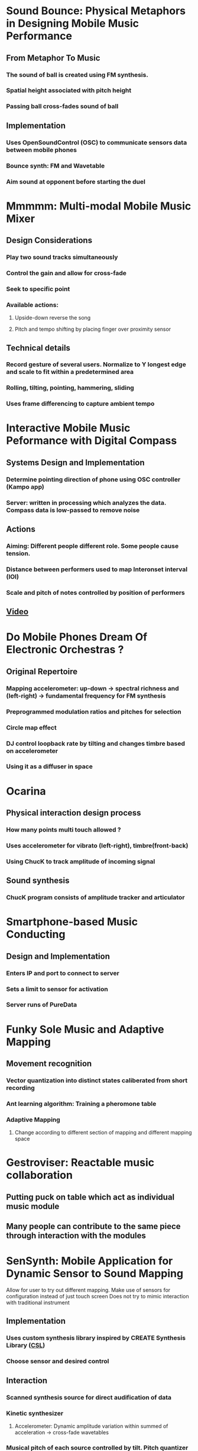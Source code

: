 * Sound Bounce: Physical Metaphors in Designing Mobile Music Performance
** From Metaphor To Music
*** The sound of ball is created using FM synthesis.
*** Spatial height associated with pitch height
*** Passing ball cross-fades sound of ball
** Implementation
*** Uses OpenSoundControl (OSC) to communicate sensors data between mobile phones
*** Bounce synth: FM and Wavetable
*** Aim sound at opponent before starting the duel

* Mmmmm: Multi-modal Mobile Music Mixer
** Design Considerations
*** Play two sound tracks simultaneously
*** Control the gain and allow for cross-fade
*** Seek to specific point 
*** Available actions:
**** Upside-down reverse the song
**** Pitch and tempo shifting by placing finger over proximity sensor
** Technical details
*** Record gesture of several users. Normalize to Y longest edge and scale to fit within a predetermined area
*** Rolling, tilting, pointing, hammering, sliding
*** Uses frame differencing to capture ambient tempo

* Interactive Mobile Music Peformance with Digital Compass
** Systems Design and Implementation 
*** Determine pointing direction of phone using OSC controller (Kampo app)
*** Server: written in processing which analyzes the data. Compass data is low-passed to remove noise
** Actions
*** Aiming: Different people different role. Some people cause tension.
*** Distance between performers used to map Interonset interval (IOI)
*** Scale and pitch of notes controlled by position of performers
** [[https://www.youtube.com/watch?v=bMcLfVRlJq8][Video]] 

* Do Mobile Phones Dream Of Electronic Orchestras ?
** Original Repertoire
*** Mapping accelerometer: up-down -> spectral richness and (left-right) -> fundamental frequency for FM synthesis
*** Preprogrammed modulation ratios and pitches for selection
*** Circle map effect
*** DJ control loopback rate by tilting and changes timbre based on accelerometer
*** Using it as a diffuser in space

* Ocarina

** Physical interaction design process

*** How many points multi touch allowed ?

*** Uses accelerometer for vibrato (left-right), timbre(front-back)

*** Using ChucK to track amplitude of incoming signal

** Sound synthesis

*** ChucK program consists of amplitude tracker and articulator
* Smartphone-based Music Conducting
** Design and Implementation
*** Enters IP and port to connect to server
*** Sets a limit to sensor for activation
*** Server runs of PureData
* Funky Sole Music and Adaptive Mapping 
** Movement recognition
*** Vector quantization into distinct states caliberated from short recording
*** Ant learning algorithm: Training a pheromone table
*** Adaptive Mapping
**** Change according to different section of mapping and different mapping space 
* Gestroviser: Reactable music collaboration
** Putting puck on table which act as individual music module
** Many people can contribute to the same piece through interaction with the modules
* SenSynth: Mobile Application for Dynamic Sensor to Sound Mapping
Allow for user to try out different mapping. Make use of sensors for configuration instead of just touch screen
Does not try to mimic interaction with traditional instrument
** Implementation
*** Uses custom synthesis library inspired by CREATE Synthesis Library ([[http://fastlabinc.com/CSL/][CSL]])
*** Choose sensor and desired control
*** [[file:data/senSynth_mapping.png]]
** Interaction
*** Scanned synthesis source for direct audification of data
*** Kinetic synthesizer
**** Accelerometer: Dynamic amplitude variation within summed of acceleration -> cross-fade wavetables
*** Musical pitch of each source controlled by tilt. Pitch quantizer allow construction of harmonic chord and triad
** Global Pitch Quantizer
*** Make it easier to play precise note
* Mapping motion to timbre: FM Synthesis
** Mapping:
*** Pitch recognition = carrier frequency
*** elevation = modulation ratio
*** rotation = modulation index
** Tool
*** SoundCtrl android app maps reading to elevation and rotation
* Interactivity for Mobile Music Making
** Building Mobile Musical Instrument
*** Visual tracking based
**** Distance to marker as parameter
**** Uses optical flow to give additional sensor data
*** Use accelerometer for rapid and fine movement. Lack of point of reference
**** Air-drumming
**** Pitched play
* Review of sound synthesis and effect processing 
** Sensors
*** Microphone: context-aware application. Estimate background noise
*** Accelerometer
*** Location acquisition
**** Indoor localization with WLAN signal up 100m
**** GPS might be intrusive
**** Bluetooth range of 10m
** Physic-based method
*** Produce sound similar to instruments but compute expensive. [[https://www.ece.uvic.ca/~bctill/papers/numacoust/V%C3%A4lim%C3%A4ki_etal_2006.pdf][Discrete-time modelling of musical instruments]]
*** Digital waveguide modelling (DWG) for string instrument 
*** Source-filter model(good candidate for mobile music)
*** Modal synsthesis specifies vibrational properties in frequency domain suitable for inharmonic sound (good for mobile)
** Sampling and wavetable synthesis [[http://www.montana.edu/rmaher/publications/maher_jaes_0305_205-213.pdf][Wavetable synthesis for mobile devices]]
Rely on recorded sample. Lookup and replay in sequence
*** Uses differential coding to compress data for storage
*** wavetable cross-fading: plays 2 wavetables simulataneuosly
*** wavetable stacking: corresponding wavetable mix with envelope function
*** [[https://pdfs.semanticscholar.org/3871/2d0f05e1904ec8d8eed0a5c872a4146ccf60.pdf][Scanned synthesis]] (related technique): Uses a dynamic wavetablee controlled by gesture
*** Additive synthesis: summation of sinusoidal component. Can add filtered noise for more complex waveform. But FFT is expensive
*** Subtractive synthesis: more demanding than general.
** FM synthesis and other methods
*** Very efficient. Phase of a sound signal is modulated by a modulator signal
*** adaptive FM synthesis can be used on any audio signal 
*** [[https://web.eecs.umich.edu/~gessl/georg_papers/DAFX06-circemap.pdf][Circle Map]]
** Effects processing 
*** Chorus, flanging, phasing
*** Non-linear processing
**** Dynamic Range Compression (DRC)
**** Nonlinear-distortion: applying a non-linear function on signal (hyperbolic tangent)
**** Exciter and enhancer: add mild non-linear to high frequencu contant and equalization. Refer to DAFx
*** Spatial effect
**** Sound localization using binaural techniques
**** Distance and room rendering effect: simulate Doppler effect. [[https://ccrma.stanford.edu/~jos/cfdn/][Feedback Delay Network]] for reverb effect
** Design of Gestural Control
*** Movement recognition using Bayesian Network, HMM, FSM
**** [[http://web.ist.utl.pt/tiago.guerreiro/amc/mnemonics/files/mbs_lncs.pdf][Mnemonical Body Shortcuts]] 
**** [[https://hal.archives-ouvertes.fr/inria-00103854/document][Two-stage recognition of raw acc for 3D gesture]] 
**** [[http://www.dcs.gla.ac.uk/~rod/publications/Str07-thesisFinal.pdf][Multimodal, Emobodied Location-aware interaction]]
**** [[https://web.eecs.umich.edu/~gessl/georg_papers/Permid07.pdf][Design Space of sensing based interaction]]
**** [[https://pdfs.semanticscholar.org/e3ab/f9dff14ca7c68b1ddeba113f982b512d6519.pdf][Sonic City]]
* Electronic Music Synthesis & Audio Effects Processing
** Music notes, pitch and octave
*** Characterized by fundamental frequency and its ratios = overtones
*** [[file:data/note_frequencies.png]]

** Timbre & Physical Modelling

*** Tone quality. Charateristic quality of a sound often used to discern instruments

*** Frequency Spectrum (relative energy distribution of partials) affect timbre

*** Variation in amplitude such as attack and fade time also affet timbre

** Additive synthesis

*** using sinusoids of different frequency and amplitude ratio

** FM Synthesis

** Audio Effects

*** Echo (repeat signal after a delay with reduced gain)

*** Reverb (persistence of sound after being produced due to reflection)

*** Flanging 

*** Chorus

*** Bass (tone in low-pitched range)

*** Treble (high frequency)

*** WahWah Effect (altering resonance of musical notes)

*** Tremolo (variation of amplitude)

*** Fade In Fade Out
* Gesture Control of Music System
** Type of musical gesture
*** Sound producing, sound modifying, sound accompanying
** Mapping
*** Spatial vs temporal
*** Direct vs indirect (learned)
**** HMM, DTW (Dynamic Time Warping) captures temporal profile
**** Neural Network for static posture
*** one-to-many (interpolation)
*** many-to-one convergent mapping
*** Gesture Follower
* The Interactive Music Producer
** Music & Sound Production
*** Ableton Live, Max for Live, PureData, Max
*** Composing interactive music (Winkler 1998)
** Interactive Technologies
*** user experience and they way music is perceived 
*** Music and Human-Computer Interaction (Holland 2013)
** Data Mapping and Manipulation
*** Interactive Music 3.0(Quay 2012), Making Motion Musical (Bevilacqua), Drummond 2009
*** Wekinator, Gesture Follower
*** Dynamic Music Objects (Thalmann 2016) 
* Automatic Synthesizer Programming
** Numerical representation of timbre
*** MFCC
** Programming subtractive synthesis is easier for human
** Sound Explorer
* Interactive Computer Aided Performance
** Analysis
*** Onset detection
*** Analysis-resyntehsis framework (IRCAM suite) and spectral modelling for source separation
*** Phase Vocoder also for source separation
*** Tone parameter estimation
**** articulation estimation
**** pitch estimation
**** dynamic estimation
** Control
*** [[http://www.ac-psych.org/en/download-pdf/volume/2/issue/2/id/15][KTH Rule System]]
** Modification & Synthesis
*** Tempo, dynamic, articulation
* From gesture to sound
** Gesture recognition in 3D
*** Hidden Markov Model
**** suitable for real-life application
**** [[articles.ircam.fr/textes/Bevilacqua09b/index.pdf][Continuos real time gesture tracking]] 
*** GMM
*** Particle Filtering
** Data Processing
*** Dimensionality reduction
*** Feature extraction: speed, axis velocity, trajectory length, acceleration
** Conclusion
*** Timbre: shape of gesture
*** Pitch: average speed of the performed gesture with a threshold
*** Volume: defined by how big is the movement
*** Panning: defined by slope changes
*** Pulse width: average acceleration of gesture
*** Enhance mapping to use 3D space to add effect
*** Indirect temporal mapping can be explored
*** Sensor fusion
* Sound Synthesis: History & Theory
** Oscillator = generates waveforms at different pitch
*** Triangle
*** Saw
*** Square
*** Pulse
** Filter = Timbre
*** Subtractive synthesis removes some frequencies or emphasis some
** Amplifer = Amplitude
*** Varying amplitude modify characteristics. marimba and accordion
** Low Frequency Oscillator (LFO)
*** Low sub-audible frequency range where its output use as source of modulation
** Envelope generator (ASDR)
*** modulation source to control synthesizer parameter
*** Attack time, Decay Time,  Sustain Level, Release Time
*** Create filter sweep and create volume shape in amplifier to mimic certain instruments
* Main Ideas
** Game
** Exploration
** Sonification of data
** Combine direct and indirect gesture mapping
** Sensor data
*** WiFi
*** Accelerometer
*** Bluetooth
*** Battery power
*** Proximity
*** Microphone
*** Camera
** Interaction with other users and environment
** Dynamic augmentation
** Adding effect
** Generative music
** Mixing sound
** Geo-locative sound synthesis
** Vocaloid
** Using compass and direction pointing
* Toolset
** ChuCK
** CSound
** Processing
** PureData
** urMus
** SuperCollider
** STK C++
** Wekinator
** Gesture Follower
** FluidSynth
** Essentia
** TarsonDSP
** Maximillian
** Jack
** Overtone
** OSC
